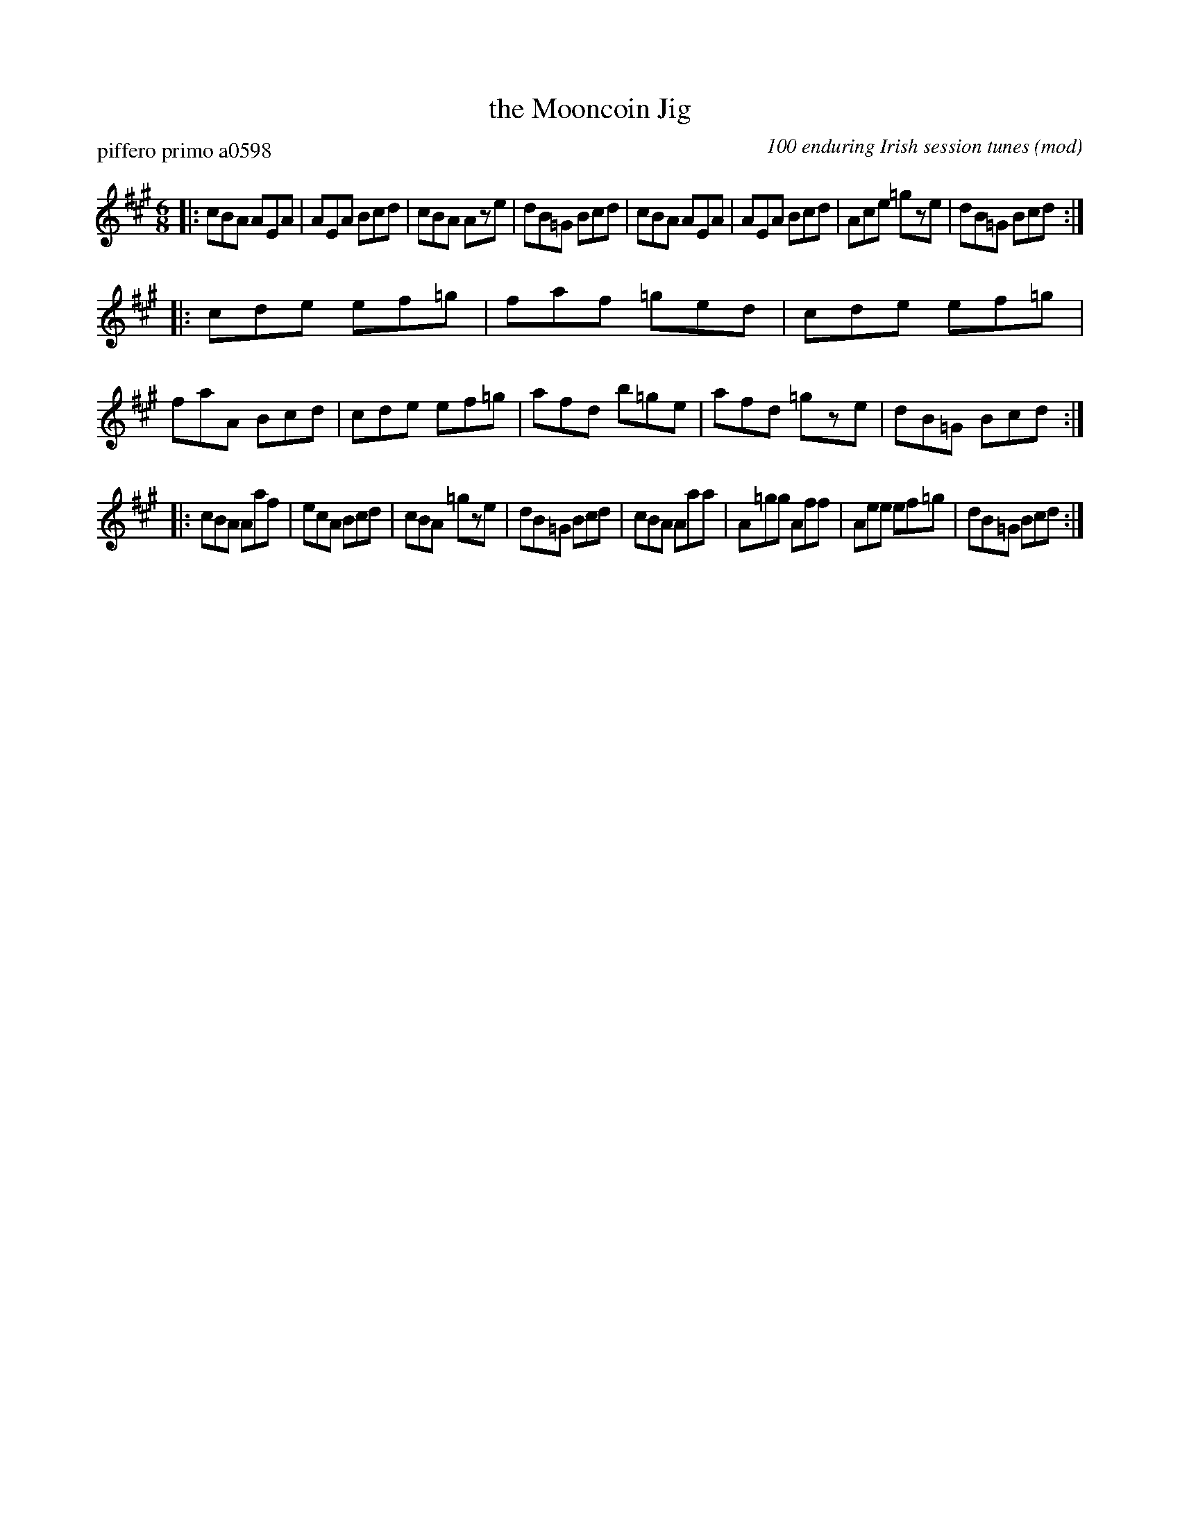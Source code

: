 X: 1
T: the Mooncoin Jig
P: piffero primo a0598
O: 100 enduring Irish session tunes (mod)
R: jig
F: http://ancients.sudburymuster.org/mus/ssp/pdf/robroymacF.pdf
Z: 2019 John Chambers <jc:trillian.mit.edu>
M: 6/8
L: 1/8
K: A
|:\
cBA AEA | AEA Bcd | cBA Aze | dB=G Bcd |\
cBA AEA | AEA Bcd | Ace =gze | dB=G Bcd :|
|:\
cde ef=g | faf =ged | cde ef=g | faA Bcd |\
cde ef=g | afd b=ge | afd =gze | dB=G Bcd :|
|:\
cBA Aaf | ecA Bcd | cBA =gze | dB=G Bcd |\
cBA Aaa | A=gg Aff | Aee ef=g | dB=G Bcd :|
